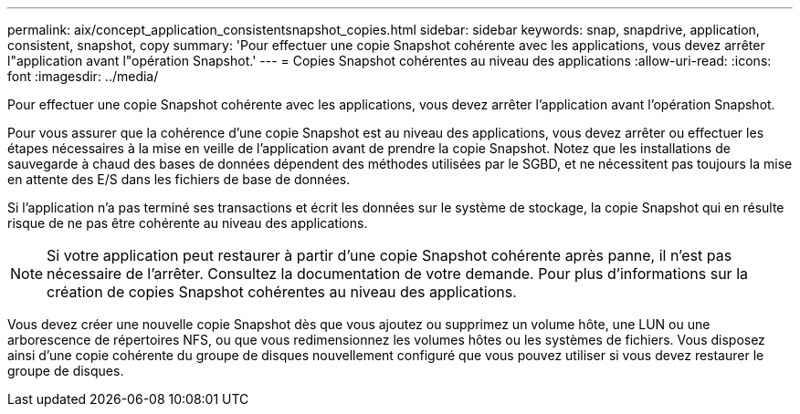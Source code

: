 ---
permalink: aix/concept_application_consistentsnapshot_copies.html 
sidebar: sidebar 
keywords: snap, snapdrive, application, consistent, snapshot, copy 
summary: 'Pour effectuer une copie Snapshot cohérente avec les applications, vous devez arrêter l"application avant l"opération Snapshot.' 
---
= Copies Snapshot cohérentes au niveau des applications
:allow-uri-read: 
:icons: font
:imagesdir: ../media/


[role="lead"]
Pour effectuer une copie Snapshot cohérente avec les applications, vous devez arrêter l'application avant l'opération Snapshot.

Pour vous assurer que la cohérence d'une copie Snapshot est au niveau des applications, vous devez arrêter ou effectuer les étapes nécessaires à la mise en veille de l'application avant de prendre la copie Snapshot. Notez que les installations de sauvegarde à chaud des bases de données dépendent des méthodes utilisées par le SGBD, et ne nécessitent pas toujours la mise en attente des E/S dans les fichiers de base de données.

Si l'application n'a pas terminé ses transactions et écrit les données sur le système de stockage, la copie Snapshot qui en résulte risque de ne pas être cohérente au niveau des applications.


NOTE: Si votre application peut restaurer à partir d'une copie Snapshot cohérente après panne, il n'est pas nécessaire de l'arrêter. Consultez la documentation de votre demande. Pour plus d'informations sur la création de copies Snapshot cohérentes au niveau des applications.

Vous devez créer une nouvelle copie Snapshot dès que vous ajoutez ou supprimez un volume hôte, une LUN ou une arborescence de répertoires NFS, ou que vous redimensionnez les volumes hôtes ou les systèmes de fichiers. Vous disposez ainsi d'une copie cohérente du groupe de disques nouvellement configuré que vous pouvez utiliser si vous devez restaurer le groupe de disques.
